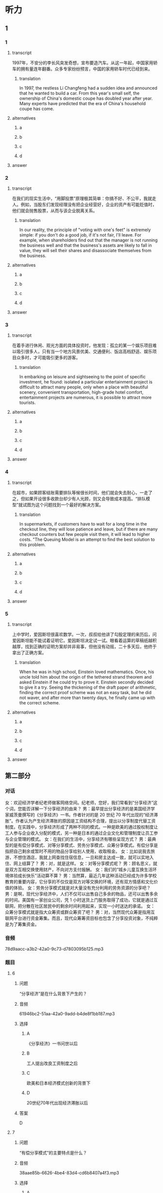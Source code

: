 * 听力

** 1

*** 1

**** transcript

1997年，不安分的李长风突发奇想，宣布要造汽车。从这一年起，中国家用轿车的拥有量连年翻番。众多专家纷纷预言，中国的家用轿车时代已经到来。

***** translation

In 1997, the restless Li Changfeng had a sudden idea and announced that he wanted to build a car. From this year's small self, the ownership of China's domestic coupe has doubled year after year. Many experts have predicted that the era of China's household coupe has come.

**** alternatives

***** a



***** b



***** c



***** d



**** answer



*** 2

**** transcript

在我们的现实生活中，“用脚投票”原理极其简单：你搞不好、不公平，我就走人。例如，当股东们发现经理没有把企业经营好，企业的资产有可能贬值时，他们就会抛售股票，从而与该企业脱离关系。

***** translation

In our reality, the principle of "voting with one's feet" is extremely simple: if you don't do a good job, if it's not fair, I'll leave. For example, when shareholders find out that the manager is not running the business well and that the business's assets are likely to fall in value, they will sell their shares and disassociate themselves from the business.

**** alternatives

***** a



***** b



***** c



***** d



**** answer



*** 3

**** transcript

在着手进行休闲、观光方面的具体投资时，他发现：孤立的某一个娱乐项目难以吸引很多人，只有当一个地方风景优美、交通便利、饭店高档舒适、娱乐项目众多时，才可能吸引更多的游客。

***** translation

In embarking on leisure and sightseeing to the point of specific investment, he found: isolated a particular entertainment project is difficult to attract many people, only when a place with beautiful scenery, convenient transportation, high-grade hotel comfort, entertainment projects are numerous, it is possible to attract more tourists.

**** alternatives

***** a



***** b



***** c



***** d



**** answer



*** 4

**** transcript

在超市，如果顾客结账需要排队等候很长时间，他们就会失去耐心，一走了之，但如果开设很多收款台却少有人光顾，则又会导致成本提高。“排队模型”就试图为这个问题找到一个最好的解决方案。

***** translation

In supermarkets, if customers have to wait for a long time in the checkout line, they will lose patience and leave, but if there are many checkout counters but few people visit them, it will lead to higher costs. "The Queuing Model is an attempt to find the best solution to this problem.

**** alternatives

***** a



***** b



***** c



***** d



**** answer



*** 5

**** transcript

上中学时，爱因斯坦很喜欢数学。一次，叔叔给他讲了勾股定理的来历后，问爱因斯坦能不能试着证明它。爱因斯坦决定试一试。眼看着运算的草稿纸越积越厚，找到正确的证明方案却并非易事，但他没有动摇，二十多天后，他终于拿出了正确方案。

***** translation

When he was in high school, Einstein loved mathematics. Once, his uncle told him about the origin of the tethered strand theorem and asked Einstein if he could try to prove it. Einstein secondly decided to give it a try. Seeing the thickening of the draft paper of arithmetic, finding the correct proof scheme was not an easy task, but he did not waver, and after more than twenty days, he finally came up with the correct scheme.

**** alternatives

***** a



***** b



***** c



***** d



**** answer

**  第二部分
:PROPERTIES:
:ID: cab7814a-fc4c-4f94-8f95-604e77f78054
:NOTETYPE: content-with-audio-5-multiple-choice-exercises
:END:

*** 对话

女：欢迎经济学者纪老师做客网络空间。纪老师，您好，我们常看到“分享经济”这个词，您能否详解一下分享经济的由来？
男：最早提出分享经济的是美国经济学家威茨曼撰写的《分享经济》一书。作者针对的是 20 世纪 70 年代出现的“经济滞胀”。作者认为产生经济滞胀的原因是工资结构不合理，提出以分享制度代替工资制度。在实践中，分享经济形成了两种不同的模式。一种是欧美的通过股权制度让工人参与企业收入分配的模式，另一种是日本的通过企业文化和管理制度让员工参与企业管理的模式。
女：在我们的生活中，分享经济有哪些呈现方式？
男：最典型的是有偿分享模式、对等分享模式、劳务分享模式、众筹分享模式。有偿分享是指把自己剩余或暂时不用的物品分享给别人使用，收取租金。
女：比如说我去旅游，不想住酒店，我就上网查找住宿信息，一旦和房主达成一致，就可以实地入住、网上结算了？
男：对，就是这样。
女：对等分享模式呢？
男：顾名思义，就是双方互相交换使用财产，不向对方支付报酬。
女：我们的“城乡儿童互换生活环境体验成长快乐”活动算不算？
男：当然算，最近几年这种活动已经成为许多学校教育的重要内容，它分享的不仅仅是双方对等交换的环境，还有双方情感和文化价值的体验。
女：劳务分享模式就是对大量没有充分利用的劳务资源的分享吧？
男：是啊，现代分享经济中，人们不仅可以出售自己多余的物品，还可以出售多余的时间。美国有一家创业公司，凭 1 小时送货上门服务取得了成功，它就是通过互联网，把分散在社区居民中的剩余时间利用起来，实现一小时送达的承诺。
女：众筹分享模式就是指大众筹资或群众筹资了吧？
男：对，当然现代众筹是指用互联网平台进行资金筹集。而且，现代众筹筹资目标也包含了分享投资对象，不纯粹是为了筹集资金。

*** 音频

78d9aacc-a3b2-42a0-9c73-d7803095b125.mp3

*** 题目

**** 6
:PROPERTIES:
:ID: 3d586efd-b24e-4852-8f81-ec4b50f7f0ee
:END:

***** 问题

“分享经济”是在什么背景下产生的？

***** 音频

61946bc2-51aa-42a0-9add-b4de8f1bb187.mp3

***** 选择

****** A

《分享经济》一书问世以后

****** B

工人提出改良工资制度之后

****** C

欧美和日本经济模式创新的背景下

****** D

 20世纪70年代出现经济滞胀以后

***** 答案

D

**** 7
:PROPERTIES:
:ID: 5b79f96e-540b-48cb-8f0b-df90fc7444b4
:END:

***** 问题

“有偿分享模式”的主要特点是什么？

***** 音频

38aae85b-6626-4be4-83d4-cd6b8407a4f3.mp3

***** 选择

****** A

使用者需要付费

****** B

交卖掉不用的东西

****** C

用不了的东西就送人

****** D

能够租赁就不要购买

***** 答案

A

**** 8
:PROPERTIES:
:ID: bc7dba9d-cf28-4d21-bd6c-3f28be05c4c4
:END:

***** 问题

“对等分享模式”的主要特点是什么？

***** 音频

245222ec-6811-4c26-ae4a-19ad984f70c2.mp3

***** 选择

****** A

城乡儿童可互通有无

****** B

无偿为使用者提供服务

****** C

着重于情感的交流体验

****** D

双方交换使用分享内容

***** 答案

D

**** 9
:PROPERTIES:
:ID: a7e76b4a-d831-4691-9329-9fa596ed0b8a
:END:

***** 问题

“劳务分享模式”的主要特点是什么？

***** 音频

33834bf3-635e-449d-b1ea-9a85cbc4da4a.mp3

***** 选择

****** A

以最快速度送货上门

****** B

合理利用零星的人工

****** C

对快递行业进行革命

****** D

答应的事情就要兑现

***** 答案

B

**** 10
:PROPERTIES:
:ID: 6aad0d78-c10f-4a09-a620-9910a8172eea
:END:

***** 问题

“众筹分享模式”的主要特点是什么？

***** 音频

545f6c97-e94e-4be0-beb2-2f6df8ecf947.mp3

***** 选择

****** A

目的就是筹集资金

****** B

及时反馈投资情况

****** C

包括分享投资对象

****** D

注重互联网平台建设

***** 答案

C

